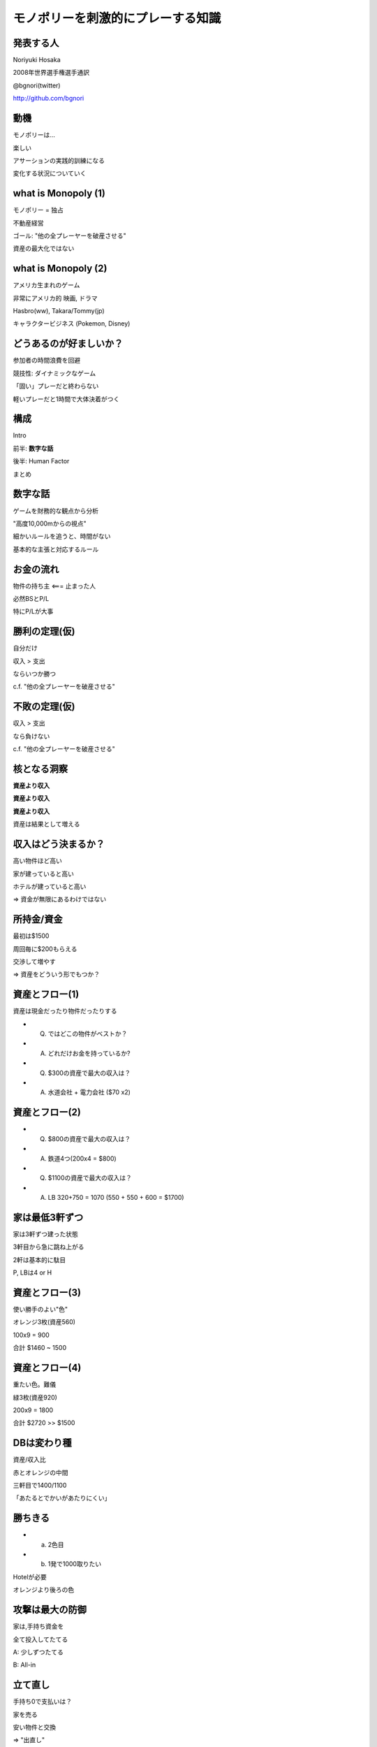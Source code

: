 モノポリーを刺激的にプレーする知識
==================================

発表する人
----------

Noriyuki Hosaka

2008年世界選手権選手通訳

@bgnori(twitter)

http://github.com/bgnori


動機
----

モノポリーは...

楽しい

アサーションの実践的訓練になる

変化する状況についていく


what is Monopoly (1)
--------------------

モノポリー = 独占

不動産経営

ゴール: "他の全プレーヤーを破産させる"

資産の最大化ではない


what is Monopoly (2)
--------------------

アメリカ生まれのゲーム

非常にアメリカ的 映画, ドラマ

Hasbro(ww), Takara/Tommy(jp)

キャラクタービジネス
(Pokemon,  Disney)


どうあるのが好ましいか？
------------------------

参加者の時間浪費を回避

競技性: ダイナミックなゲーム

「固い」プレーだと終わらない

軽いプレーだと1時間で大体決着がつく


構成
----

Intro

前半: **数字な話**

後半: Human Factor

まとめ


数字な話
--------

ゲームを財務的な観点から分析

"高度10,000mからの視点"

細かいルールを追うと、時間がない

基本的な主張と対応するルール


お金の流れ
----------

物件の持ち主 <=== 止まった人

必然BSとP/L

特にP/Lが大事


勝利の定理(仮)
--------------

自分だけ

収入 > 支出

ならいつか勝つ

c.f. "他の全プレーヤーを破産させる"


不敗の定理(仮)
--------------

収入 > 支出

なら負けない

c.f. "他の全プレーヤーを破産させる"


核となる洞察
------------

**資産より収入**

**資産より収入**

**資産より収入**

資産は結果として増える


収入はどう決まるか？
--------------------

高い物件ほど高い

家が建っていると高い

ホテルが建っていると高い

=> 資金が無限にあるわけではない


所持金/資金
-----------

最初は$1500

周回毎に$200もらえる

交渉して増やす

=> 資産をどういう形でもつか？


資産とフロー(1)
---------------

資産は現金だったり物件だったりする

* Q. ではどこの物件がベストか？

* A. どれだけお金を持っているか?

* Q. $300の資産で最大の収入は？

* A. 水道会社 + 電力会社 ($70 x2)


.. s6:: styles

    'ul/li': {display:'none'}

.. s6:: actions

    ['ul/li[0]', 'fade in', '0.3'],
    ['ul/li[1]', 'fade in', '0.3'],
    ['ul/li[2]', 'fade in', '0.3'], 
    ['ul/li[3]', 'fade in', '0.3'], 

資産とフロー(2)
---------------

* Q. $800の資産で最大の収入は？

* A. 鉄道4つ(200x4 = $800)
 
* Q. $1100の資産で最大の収入は？

* A. LB 320+750 = 1070 (550 + 550 + 600 = $1700)

.. s6:: styles

    'ul/li': {display:'none'}

.. s6:: actions

    ['ul/li[0]', 'fade in', '0.3'],
    ['ul/li[1]', 'fade in', '0.3'],
    ['ul/li[2]', 'fade in', '0.3'], 
    ['ul/li[3]', 'fade in', '0.3'], 

家は最低3軒ずつ
---------------

家は3軒ずつ建った状態

3軒目から急に跳ね上がる

2軒は基本的に駄目

P, LBは4 or H


資産とフロー(3)
---------------

使い勝手のよい"色"

オレンジ3枚(資産560)

100x9 = 900

合計 $1460 ~ 1500


資産とフロー(4)
---------------

重たい色。難儀

緑3枚(資産920)

200x9 = 1800

合計 $2720 >> $1500


DBは変わり種
------------

資産/収入比

赤とオレンジの中間

三軒目で1400/1100

「あたるとでかいがあたりにくい」


勝ちきる
--------

* a) 2色目

* b) 1発で1000取りたい

Hotelが必要

オレンジより後ろの色


攻撃は最大の防御
----------------

家は,手持ち資金を

全て投入してたてる

A: 少しずつたてる

B: All-in


立て直し
--------

手持ち0で支払いは？

家を売る

安い物件と交換

=> "出直し"


示唆
----

ゲームが進むにつれて

プレーヤの状態が違なる

資産によって適正なプレーが異なる

-> 交渉の余地


見方を変える
------------

交渉条件と視野

* 誤： 手持ちのお金

* ベター： 交渉相手と自分のお金と資産

* 正：ゲーム上に存在するお金と資産

* 人数の影響 3人 v. 6人

.. s6:: styles

    'ul/li': {display:'none'}

.. s6:: actions

    ['ul/li[0]', 'fade in', '0.3'],
    ['ul/li[1]', 'fade in', '0.3'],
    ['ul/li[2]', 'fade in', '0.3'], 
    ['ul/li[3]', 'fade in', '0.3'], 

交渉
----

成立で2者が利益

排他的, 非対称

お金より権利書が大事

条件を発見する創造性

ここまでのまとめ
----------------

フローが大事

資産/フローの効率

資産に合わせた物件選択

交渉, 非対称性


構成
----

Intro

前半: 数字な話

後半: **Human Factor**

まとめ


Human factor
------------

分配の公平性公正性

社会心理学

とかその辺


埋没費用 (1)
------------

2時間の映画のチケット（1800円）

10分後につまらないことが判明した

* A) 映画を見続ける

* B) 途中で映画館を退出

* 1800は影響するのか？

.. s6:: styles

    'ul/li': {display:'none'}

.. s6:: actions

    ['ul/li[0]', 'fade in', '0.3'],
    ['ul/li[1]', 'fade in', '0.3'],
    ['ul/li[2]', 'fade in', '0.3'], 
    ['ul/li[3]', 'fade in', '0.3'], 

埋没費用 (2)
------------

en: sunk cost

「手に入れるのが大変だった」

=>「高く買ってほしい」

買い手: メリット/デメリットだけが問題


"最後通告ゲーム" (1)
--------------------

1000円を2人分配

提案者が比率決定

受け手はYes/No

No => 両者0円


"最後通告ゲーム" (2)
--------------------

あなたが

* 「提案者」だったら？

* 「受け手」だったら？

* 経済学者二人 => 999/1

.. s6:: styles

    'ul/li': {display:'none'}

.. s6:: actions

    ['ul/li[0]', 'fade in', '0.3'],
    ['ul/li[1]', 'fade in', '0.3'],
    ['ul/li[2]', 'fade in', '0.3'], 
    ['ul/li[3]', 'fade in', '0.3'], 


"平均の2/3ゲーム"(1)
--------------------

0以上100以下の整数

平均の2/3に一番近い人が勝者

どの数値を選びますか？


"平均の2/3ゲーム"(2)
--------------------

ランダムな平均50

* Lv0 50の2/3, 33

* Lv1 33の2/3, 22

* Lv2 22の2/3, 14

* Lv n-1 1 

* Lv n 0

.. s6:: styles

    'ul/li': {display:'none'}

.. s6:: actions

    ['ul/li[0]', 'fade in', '0.3'],
    ['ul/li[1]', 'fade in', '0.3'],
    ['ul/li[2]', 'fade in', '0.3'], 
    ['ul/li[3]', 'fade in', '0.3'], 
    ['ul/li[4]', 'fade in', '0.3'], 


相手の立場考慮
--------------

multilevel thinking

論理的な意味での考慮

感情的な共感ではない

22らしいです・・・


繰り返しの影響(1)
-----------------

囚人のジレンマ

黙秘・自白の選択肢

(2, 2)  (10, 0)

(0, 10)  (5, 5)


繰り返しの影響(2)
-----------------

中古車販売: 信用ならないの代名詞

不動産取引: 信用しないことを前提

証券取引: 信用前提, 決済は三日後

"tit for tat" 報復戦略、進化論


顔のある犠牲者効果
------------------

共感 => 行動(意志決定)

犠牲者の顔や写真 => 同情心

個人と結びつかないと、共感無し


"証言技法"
-----------

ディベート/中絶

「悲しい辛い思いをしました」

共感という説得

-> 人の下す決断と感情


倫理/答えはなし
---------------

"勝つためなら何をやってもいい"

"嘘はつかないが、積極的に間違いを指摘しない。"

"嘘はつかないし、間違いがあれば教えてあげる"


問い:良いプレーとは？
---------------------

糸井重里

「何も言わずに断ってもよい」

そりゃそうだが、よいプレーか？

そもそも正解があるのか？


まとめ
------

技術的要素: 物件の価値 = 収入

心理・社会的要素: 分配、認知、感情

SS: 所与の条件を加味して素早く行動

モノポリーを楽しくプレーすると自然と身につくのではないだろうか。



